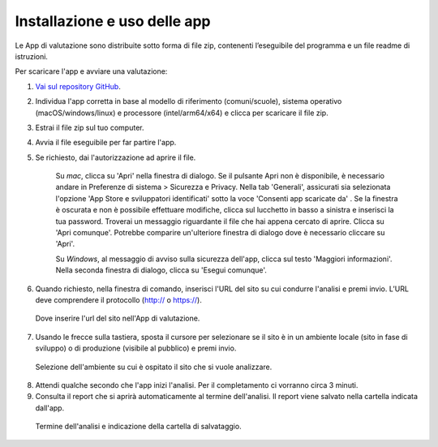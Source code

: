 Installazione e uso delle app
=============================

Le App di valutazione sono distribuite sotto forma di file zip, contenenti l’eseguibile del programma e un file readme di istruzioni.

Per scaricare l'app e avviare una valutazione: 
   
1. `Vai sul repository GitHub <https://github.com/italia/pa-website-validator/releases>`_.

2. Individua l'app corretta in base al modello di riferimento (comuni/scuole), sistema operativo (macOS/windows/linux) e processore (intel/arm64/x64) e clicca per scaricare il file zip.

3. Estrai il file zip sul tuo computer.

4. Avvia il file eseguibile per far partire l'app.
   
5. Se richiesto, dai l'autorizzazione ad aprire il file. 
      
      Su *mac*, clicca su 'Apri' nella finestra di dialogo. Se il pulsante Apri non è disponibile, è necessario andare in Preferenze di sistema > Sicurezza e Privacy. Nella tab 'Generali', assicurati sia selezionata l'opzione 'App Store e sviluppatori identificati' sotto la voce 'Consenti app scaricate da' . Se la finestra è oscurata e non è possibile effettuare modifiche, clicca sul lucchetto in basso a sinistra e inserisci la tua password. Troverai un messaggio riguardante il file che hai appena cercato di aprire. Clicca su 'Apri comunque'. Potrebbe comparire un'ulteriore finestra di dialogo dove è necessario cliccare su 'Apri'.
      
      Su *Windows*, al messaggio di avviso sulla sicurezza dell'app, clicca sul testo 'Maggiori informazioni'. Nella seconda finestra di dialogo, clicca su 'Esegui comunque'.

6. Quando richiesto, nella finestra di comando, inserisci l'URL del sito su cui condurre l'analisi e premi invio. L’URL deve comprendere il protocollo (http:// o https://).
   
.. figure:: media/1-url.png
   :alt: La figura mostra dove inserire l'url del sito nell'App di valutazione.
   :name: 1-url

   Dove inserire l'url del sito nell'App di valutazione.

7. Usando le frecce sulla tastiera, sposta il cursore per selezionare se il sito è in un ambiente locale (sito in fase di sviluppo) o di produzione (visibile al pubblico) e premi invio.
   
.. figure:: media/2-ambiente.png
   :alt: La figura mostra dove selezionare nell'App di valutazione l'ambiente su cui è ospitato il sito che si vuole analizzare.
   :name: 2-ambiente
   
   Selezione dell'ambiente su cui è ospitato il sito che si vuole analizzare.
   

8. Attendi qualche secondo che l'app inizi l'analisi. Per il completamento ci vorranno circa 3 minuti.

9. Consulta il report che si aprirà automaticamente al termine dell'analisi. Il report viene salvato nella cartella indicata dall'app.

.. figure:: media/3-cartella-report.png
   :alt: La figura mostra dove selezionare nell'App di valutazione l'ambiente su cui è ospitato il sito che si vuole analizzare.
   :name: 2-cartella-report
   
   Termine dell'analisi e indicazione della cartella di salvataggio.


